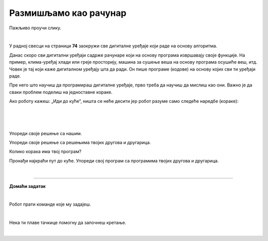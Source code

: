 Размишљамо као рачунар
======================

.. infonote::

 .. image:: ../../_images/robot31.png
    :height: 120
    :align: left

 Када урадиш све задатке и одговориш на сва питања у лекцији моћи ћеш да анализираш 
 једноставан познати поступак/активност и предложићеш кораке за његово спровођење. 

Пажљиво проучи слику. 

.. image:: ../../_images/u_digitalni_uredjaji.png
    :width: 500
    :align: center

|

У радној свесци на страници **74** заокружи све дигиталне уређаје који раде на 
основу алгоритма.


.. questionnote::

 Одабери један од дигиталних уређаја и у радној свесци на страници **75** и напиши 
 инструкције на основу којих дати уређај ради.

Данас скоро сви дигитални уређаји садрже рачунаре који на основу програма извршавају 
своје функције. На пример, клима-уређај хлади или греје просторију, машина за сушење 
веша на основу програма осушиће веш, итд. Човек је тај који каже дигиталном уређају 
шта да ради. Он пише програме (кодове) на основу којих сви ти уређаји раде.

Пре него што научиш да програмираш дигиталне уређаје, прво треба да научиш да 
мислиш као они. Важно је да сваки проблем поделиш на једноставне кораке.   

Ако роботу кажеш: „Иди до куће“, ништа се неће десити јер робот разуме само 
следеће наредбе (кораке):

|

.. image:: ../../_images/simboli2.png
    :width: 300
    :align: center


.. questionnote::

 У радној свесци на страници **76** пронађи пут којим робот долази до куће.

|

.. image:: ../../_images/mreza328a.png
    :height: 400
    :align: center

|

Упореди своје решење са нашим.


.. quizq::

 Да ли ће на основу следећих наредби, робот стићи до куће?

 |

 .. image:: ../../_images/koraci328a.png
    :width: 600
    :align: center

 .. mchoice:: p328
            :hide_labels:
            :answer_a: Да
            :answer_b: Не
            :feedback_a: Одговор је тачан.
            :feedback_b: Одговор није тачан.
            :correct: a



.. questionnote::

 Да ли робот може да дође до куће неким другим путем.

 У радној свесци на страници **77** напиши кораке (наредбе) које робот разуме и доведи робота до куће.

Упореди своје решење са решењима твојих другова и другарица.

Колико корака има твој програм? 


.. questionnote::

 У радној свесци на страници **78** напиши кораке (наредбе) које робот разуме и 
 доведи робота до куће.

.. image:: ../../_images/mreza328b.png
   :height: 400
   :align: center


Пронађи најкраћи пут до куће. Упореди свој програм са програмима твојих другова и 
другарица.


.. questionnote::
 У радној свесци на страници **78** напиши колико корака има твој програм? 

|

.. image:: ../../_images/robot33.png
    :width: 100
    :align: right

------------

**Домаћи задатак**

|

Робот прати команде које му задајеш. 

|

.. image:: ../../_images/simboli2.png
    :width: 300
    :align: center


.. questionnote::

 У радној свесци на страници **79** поређај команде у прави редослед да успешно 
 доведеш робота до плаве лопте. 

Нека ти плаве тачкице помогну да започнеш кретање. 

|

.. image:: ../../_images/mreza328c.png
   :height: 400
   :align: center


.. questionnote::
 У радној свесци на страници **79** напиши колико корака има твој алгоритам? 



.. questionnote::

 Да ли је то једино решење? Наведи још један низ команди помоћу којих ћеш робота довести до плаве лопте. У радној свесци на страници **80** напиши ново упутство.


.. questionnote::
 У радној свесци на страници **81** поређај команде у прави редослед да успешно доведеш робота до плаве лопте. Циглице представљају зид кроз који робот не може да прође.



.. image:: ../../_images/mreza328d.png
   :height: 400
   :align: center

.. questionnote::
 У радној свесци на страници **81** напиши колико колико корака има твој програм? 